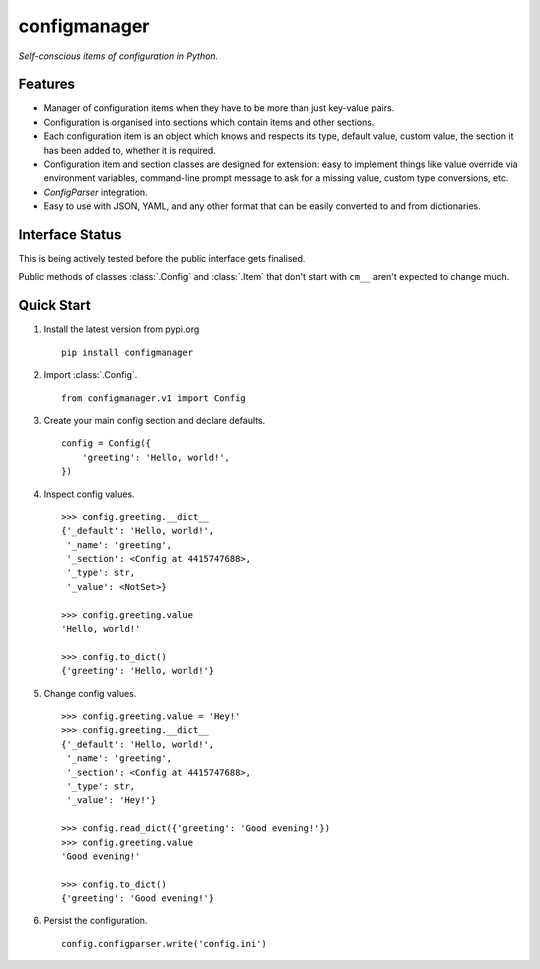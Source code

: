 configmanager
=============

*Self-conscious items of configuration in Python.*

Features
--------

- Manager of configuration items when they have to be more than just key-value pairs.
- Configuration is organised into sections which contain items and other sections.
- Each configuration item is an object which knows and respects its type, default value, custom value,
  the section it has been added to, whether it is required.
- Configuration item and section classes are designed for extension: easy to implement things
  like value override via environment variables, command-line prompt message to ask for a missing value,
  custom type conversions, etc.
- `ConfigParser` integration.
- Easy to use with JSON, YAML, and any other format that can be easily converted to and from dictionaries.

Interface Status
----------------

This is being actively tested before the public interface gets finalised.

Public methods of classes :class:`.Config` and :class:`.Item` that don't start with ``cm__`` aren't expected
to change much.

Quick Start
-----------

1. Install the latest version from pypi.org ::

    pip install configmanager

2. Import :class:`.Config`. ::

    from configmanager.v1 import Config

3. Create your main config section and declare defaults. ::

    config = Config({
        'greeting': 'Hello, world!',
    })

4. Inspect config values. ::

    >>> config.greeting.__dict__
    {'_default': 'Hello, world!',
     '_name': 'greeting',
     '_section': <Config at 4415747688>,
     '_type': str,
     '_value': <NotSet>}

    >>> config.greeting.value
    'Hello, world!'

    >>> config.to_dict()
    {'greeting': 'Hello, world!'}

5. Change config values. ::

    >>> config.greeting.value = 'Hey!'
    >>> config.greeting.__dict__
    {'_default': 'Hello, world!',
     '_name': 'greeting',
     '_section': <Config at 4415747688>,
     '_type': str,
     '_value': 'Hey!'}

    >>> config.read_dict({'greeting': 'Good evening!'})
    >>> config.greeting.value
    'Good evening!'

    >>> config.to_dict()
    {'greeting': 'Good evening!'}

6. Persist the configuration. ::

    config.configparser.write('config.ini')
